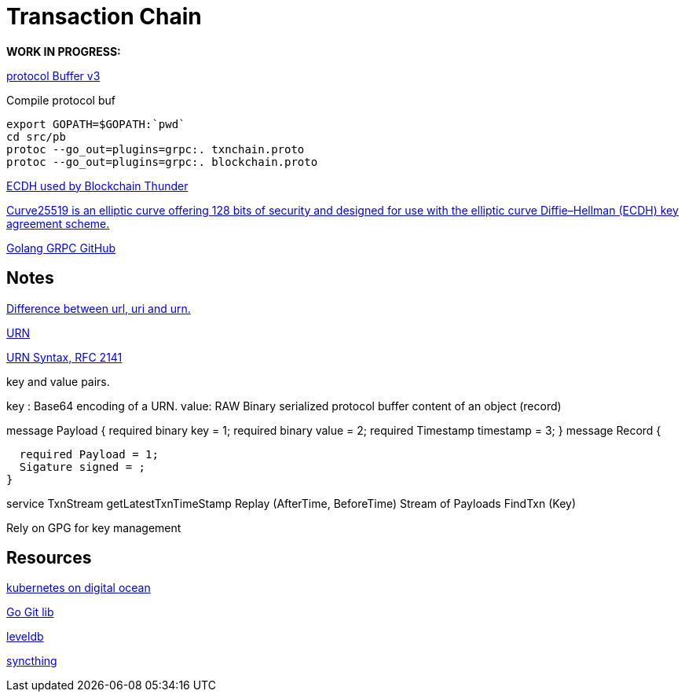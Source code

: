= Transaction Chain

*WORK IN PROGRESS:* 

https://github.com/google/protobuf/releases[protocol Buffer v3]

.Compile protocol buf

   export GOPATH=$GOPATH:`pwd`
   cd src/pb
   protoc --go_out=plugins=grpc:. txnchain.proto
   protoc --go_out=plugins=grpc:. blockchain.proto

https://en.wikipedia.org/wiki/Elliptic_curve_Diffie%E2%80%93Hellman[ECDH used by Blockchain Thunder]

https://en.wikipedia.org/wiki/Curve25519[Curve25519 is an elliptic curve offering 128 bits of security and designed for use with the elliptic curve Diffie–Hellman (ECDH) key agreement scheme.]


https://github.com/grpc/grpc-go[Golang GRPC GitHub]


== Notes



https://quintupledev.wordpress.com/2016/02/29/difference-between-uri-url-and-urn/[Difference between url, uri and urn.]

https://en.wikipedia.org/wiki/Uniform_Resource_Name[URN]

http://tools.ietf.org/html/rfc2141[URN Syntax, RFC 2141]

.key and value pairs.

key : Base64 encoding of a URN. 
value: RAW Binary serialized protocol buffer content of an object (record)

message Payload {
  required binary key = 1;
  required binary value = 2;
  required Timestamp timestamp = 3;
}  
message Record {

  required Payload = 1;
  Sigature signed = ; 
}

service TxnStream 
getLatestTxnTimeStamp
Replay (AfterTime, BeforeTime) Stream of Payloads
FindTxn (Key)

Rely on GPG for key management

== Resources
https://www.digitalocean.com/community/tutorials/an-introduction-to-kubernetes[kubernetes on digital ocean]

https://github.com/libgit2/git2go[Go Git lib]

https://github.com/syndtr/goleveldb[leveldb]

https://github.com/syncthing/syncthing[syncthing]


